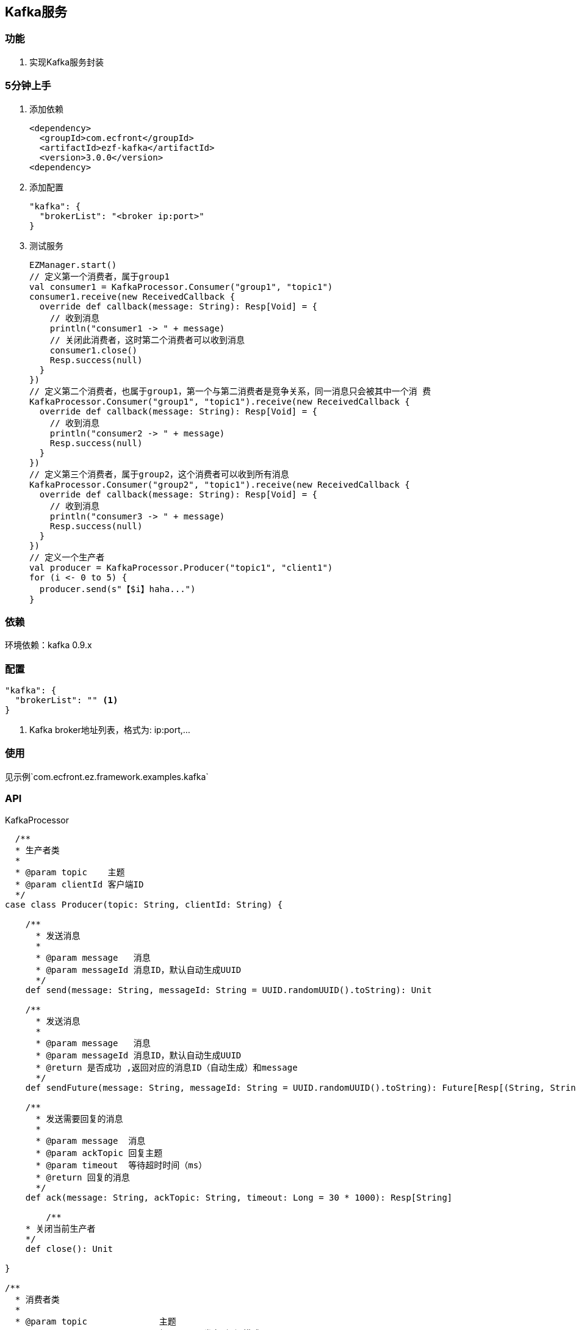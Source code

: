 == Kafka服务

=== 功能

. 实现Kafka服务封装

=== 5分钟上手

. 添加依赖

 <dependency>
   <groupId>com.ecfront</groupId>
   <artifactId>ezf-kafka</artifactId>
   <version>3.0.0</version>
 <dependency>

. 添加配置

 "kafka": {
   "brokerList": "<broker ip:port>"
 }

. 测试服务

 EZManager.start()
 // 定义第一个消费者，属于group1
 val consumer1 = KafkaProcessor.Consumer("group1", "topic1")
 consumer1.receive(new ReceivedCallback {
   override def callback(message: String): Resp[Void] = {
     // 收到消息
     println("consumer1 -> " + message)
     // 关闭此消费者，这时第二个消费者可以收到消息
     consumer1.close()
     Resp.success(null)
   }
 })
 // 定义第二个消费者，也属于group1，第一个与第二消费者是竞争关系，同一消息只会被其中一个消 费
 KafkaProcessor.Consumer("group1", "topic1").receive(new ReceivedCallback {
   override def callback(message: String): Resp[Void] = {
     // 收到消息
     println("consumer2 -> " + message)
     Resp.success(null)
   }
 })
 // 定义第三个消费者，属于group2，这个消费者可以收到所有消息
 KafkaProcessor.Consumer("group2", "topic1").receive(new ReceivedCallback {
   override def callback(message: String): Resp[Void] = {
     // 收到消息
     println("consumer3 -> " + message)
     Resp.success(null)
   }
 })
 // 定义一个生产者
 val producer = KafkaProcessor.Producer("topic1", "client1")
 for (i <- 0 to 5) {
   producer.send(s"【$i】haha...")
 }

=== 依赖

环境依赖：kafka 0.9.x

=== 配置

----
"kafka": {
  "brokerList": "" <1>
}
----
<1> Kafka broker地址列表，格式为: ip:port,...

=== 使用

见示例`com.ecfront.ez.framework.examples.kafka`

=== API

[source,scala]
.KafkaProcessor
----
  /**
  * 生产者类
  *
  * @param topic    主题
  * @param clientId 客户端ID
  */
case class Producer(topic: String, clientId: String) {

    /**
      * 发送消息
      *
      * @param message   消息
      * @param messageId 消息ID，默认自动生成UUID
      */
    def send(message: String, messageId: String = UUID.randomUUID().toString): Unit

    /**
      * 发送消息
      *
      * @param message   消息
      * @param messageId 消息ID，默认自动生成UUID
      * @return 是否成功 ,返回对应的消息ID（自动生成）和message
      */
    def sendFuture(message: String, messageId: String = UUID.randomUUID().toString): Future[Resp[(String, String)]]

    /**
      * 发送需要回复的消息
      *
      * @param message  消息
      * @param ackTopic 回复主题
      * @param timeout  等待超时时间（ms）
      * @return 回复的消息
      */
    def ack(message: String, ackTopic: String, timeout: Long = 30 * 1000): Resp[String]

	/**
    * 关闭当前生产者
    */
    def close(): Unit

}

/**
  * 消费者类
  *
  * @param topic              主题
  * @param groupId            组ID，用于发布-订阅模式
  * @param autoCommit         是否自动提交
  * @param autoCommitInterval 自动提供间隔
  */
case class Consumer(topic: String,groupId: String, autoCommit: Boolean = false, autoCommitInterval: Long = DEFAULT_AUTO_COMMIT_INTERVAL) {

    /**
      * 接收消息
      *
      * @param fun      收到消息后的回调方法
      * @param ackTopic 回复主题，如果存在会回复消息
      */
    def receive(fun: (String, String) => Resp[String], ackTopic: String = null): Unit

    /**
      * 关闭当前消费者
      */
    def close(): Unit

}

/**
* 关闭所有实例
*/
def close(): Unit
----
